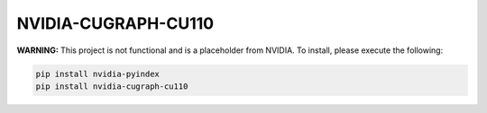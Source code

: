NVIDIA-CUGRAPH-CU110
====================

**WARNING:** This project is not functional and is a placeholder from NVIDIA.
To install, please execute the following:

.. code-block:: bash

    pip install nvidia-pyindex
    pip install nvidia-cugraph-cu110
